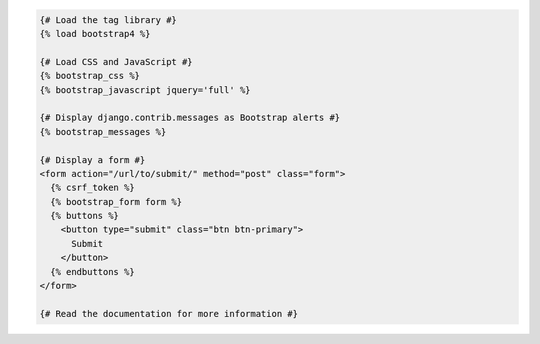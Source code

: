 .. code:: django

  {# Load the tag library #}
  {% load bootstrap4 %}

  {# Load CSS and JavaScript #}
  {% bootstrap_css %}
  {% bootstrap_javascript jquery='full' %}

  {# Display django.contrib.messages as Bootstrap alerts #}
  {% bootstrap_messages %}

  {# Display a form #}
  <form action="/url/to/submit/" method="post" class="form">
    {% csrf_token %}
    {% bootstrap_form form %}
    {% buttons %}
      <button type="submit" class="btn btn-primary">
        Submit
      </button>
    {% endbuttons %}
  </form>

  {# Read the documentation for more information #}
